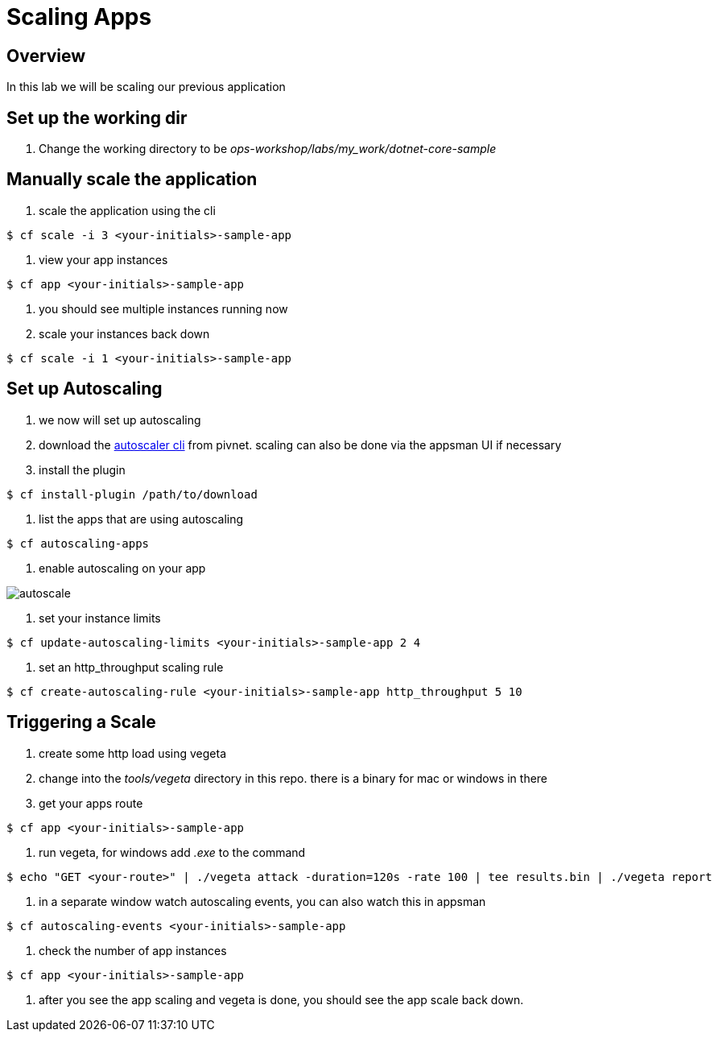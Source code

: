 = Scaling Apps

== Overview

In this lab we will be scaling our previous application

== Set up the working dir

. Change the working directory to be _ops-workshop/labs/my_work/dotnet-core-sample_

== Manually scale the application

. scale the application using the cli

----
$ cf scale -i 3 <your-initials>-sample-app
----

. view your app instances

----
$ cf app <your-initials>-sample-app
----

. you should see multiple instances running now

. scale your instances back down

----
$ cf scale -i 1 <your-initials>-sample-app
----

== Set up Autoscaling

. we now will set up autoscaling


. download the https://network.pivotal.io/products/pcf-app-autoscaler[autoscaler cli] from pivnet. scaling can also be done via the appsman UI if necessary

. install the plugin

----
$ cf install-plugin /path/to/download
----

. list the apps that are using autoscaling

----
$ cf autoscaling-apps
----

. enable autoscaling on your app

image::autoscale.png[]

. set your instance limits

----
$ cf update-autoscaling-limits <your-initials>-sample-app 2 4
----

. set an http_throughput scaling rule

----
$ cf create-autoscaling-rule <your-initials>-sample-app http_throughput 5 10
----

== Triggering a Scale

. create some http load using vegeta

. change into the _tools/vegeta_ directory in this repo. there is a binary for mac or windows in there

. get your apps route

----
$ cf app <your-initials>-sample-app
----

. run vegeta, for windows add _.exe_ to the command
----
$ echo "GET <your-route>" | ./vegeta attack -duration=120s -rate 100 | tee results.bin | ./vegeta report
----

. in a separate window watch autoscaling events, you can also watch this in appsman

----
$ cf autoscaling-events <your-initials>-sample-app
----

. check the number of app instances 

----
$ cf app <your-initials>-sample-app
----


. after you see the app scaling and vegeta is done, you should see the app scale back down.

